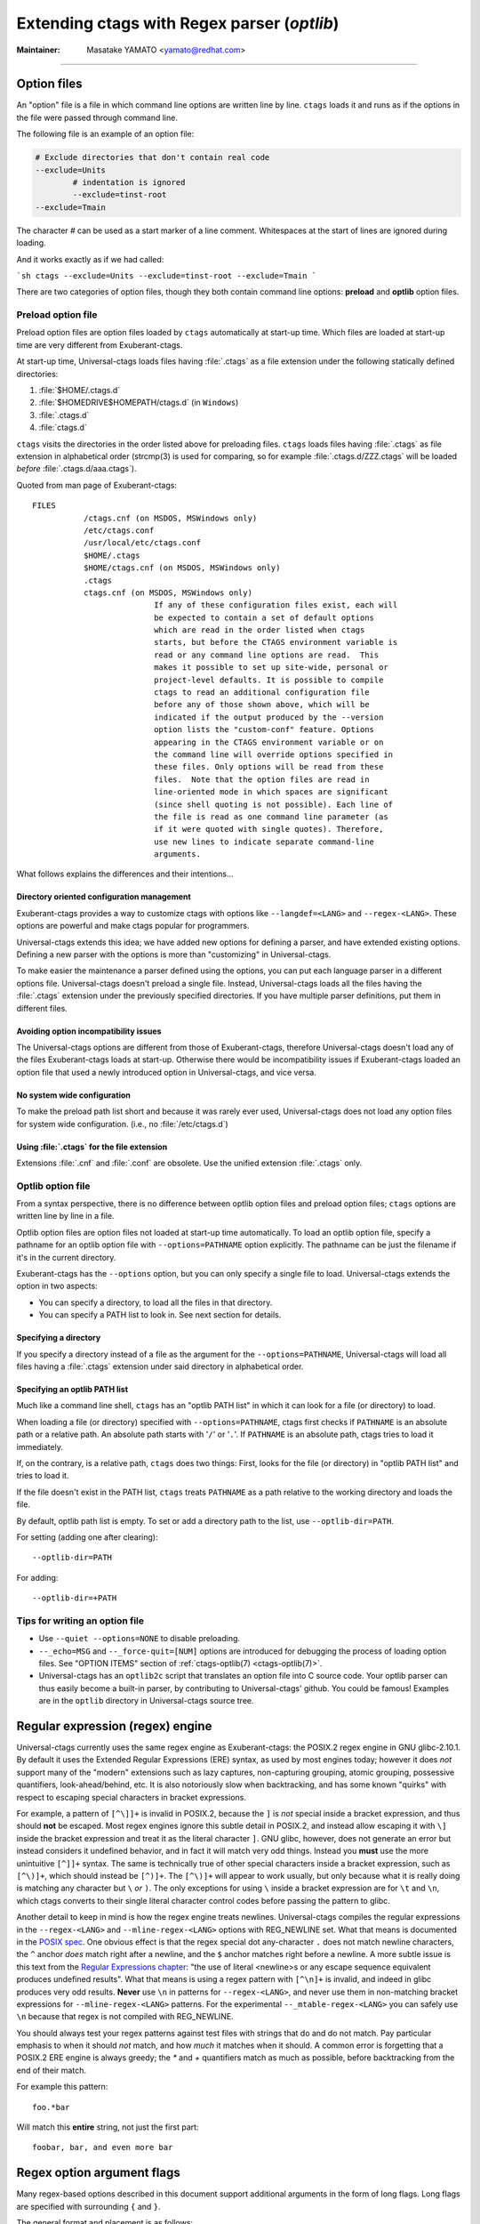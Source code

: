 .. _optlib:

Extending ctags with Regex parser (*optlib*)
---------------------------------------------------------------------

:Maintainer: Masatake YAMATO <yamato@redhat.com>

.. TODO:
	review extras, fields, and roles sections
	possibly restructure this file's section ordering
	add documentation for --_mtable-extend-<LANG>
	add documentation for tjump, treset, tquit flags
	add a section on debugging
	add a section on langdef base parser flag, including
		shared/dedicated/bidirectional directions

----

.. Q: shouldn't the section about option files (preload especially) go in
	their own section somewhere else in the docs? They're not specifically
	for "Extending ctags" - they can be used for any command options that
	you want to use permanently. It's really the new language parsers using
	--regex-<LANG> and such that are about "Extending ctags", no?


Option files
~~~~~~~~~~~~~~~~~~~~~~~~~~~~~~~~~~~~~~~~~~~~~~~~~~~~~~~~~~~~~~~~~~~~~~
An "option" file is a file in which command line options are written line
by line. ``ctags`` loads it and runs as if the options in the file were
passed through command line.

The following file is an example of an option file:

.. code-block:: python

	# Exclude directories that don't contain real code
	--exclude=Units
		# indentation is ignored
		--exclude=tinst-root
	--exclude=Tmain

The character `#` can be used as a start marker of a line comment.
Whitespaces at the start of lines are ignored during loading.

And it works exactly as if we had called:

```sh
ctags --exclude=Units --exclude=tinst-root --exclude=Tmain
```

There are two categories of option files, though they both contain command
line options: **preload** and **optlib** option files.

.. Q: do we really want to call the non-preload option files "optlib"?
	That name seems like an internal detail. Users of ctags never see that
	name anywhere except in these docs, and it's weird. How about
	"specified" option files, or "requested" or some such? (i.e., the file
	is explicitly specified or requested when ctags is run)

Preload option file
......................................................................

Preload option files are option files loaded by ``ctags`` automatically
at start-up time. Which files are loaded at start-up time are very different
from Exuberant-ctags.

At start-up time, Universal-ctags loads files having :file:`.ctags` as a
file extension under the following statically defined directories:

#. :file:`$HOME/.ctags.d`
#. :file:`$HOMEDRIVE$HOMEPATH/ctags.d` (in ``Windows``)
#. :file:`.ctags.d`
#. :file:`ctags.d`

``ctags`` visits the directories in the order listed above for preloading files.
``ctags`` loads files having :file:`.ctags` as file extension in alphabetical
order (strcmp(3) is used for comparing, so for example
:file:`.ctags.d/ZZZ.ctags` will be loaded *before* :file:`.ctags.d/aaa.ctags`).

Quoted from man page of Exuberant-ctags::

	FILES
		   /ctags.cnf (on MSDOS, MSWindows only)
		   /etc/ctags.conf
		   /usr/local/etc/ctags.conf
		   $HOME/.ctags
		   $HOME/ctags.cnf (on MSDOS, MSWindows only)
		   .ctags
		   ctags.cnf (on MSDOS, MSWindows only)
				  If any of these configuration files exist, each will
				  be expected to contain a set of default options
				  which are read in the order listed when ctags
				  starts, but before the CTAGS environment variable is
				  read or any command line options are read.  This
				  makes it possible to set up site-wide, personal or
				  project-level defaults. It is possible to compile
				  ctags to read an additional configuration file
				  before any of those shown above, which will be
				  indicated if the output produced by the --version
				  option lists the "custom-conf" feature. Options
				  appearing in the CTAGS environment variable or on
				  the command line will override options specified in
				  these files. Only options will be read from these
				  files.  Note that the option files are read in
				  line-oriented mode in which spaces are significant
				  (since shell quoting is not possible). Each line of
				  the file is read as one command line parameter (as
				  if it were quoted with single quotes). Therefore,
				  use new lines to indicate separate command-line
				  arguments.

What follows explains the differences and their intentions...


Directory oriented configuration management
,,,,,,,,,,,,,,,,,,,,,,,,,,,,,,,,,,,,,,,,,,,,,,,,,,,,,,,,,,,,,,,,,,,,,,

Exuberant-ctags provides a way to customize ctags with options like
``--langdef=<LANG>`` and ``--regex-<LANG>``. These options are
powerful and make ctags popular for programmers.

Universal-ctags extends this idea; we have added new options for
defining a parser, and have extended existing options. Defining
a new parser with the options is more than "customizing" in
Universal-ctags.

To make easier the maintenance a parser defined using the options, you can put
each language parser in a different options file. Universal-ctags doesn't
preload a single file. Instead, Universal-ctags loads all the files having the
:file:`.ctags` extension under the previously specified directories. If you
have multiple parser definitions, put them in different files.

Avoiding option incompatibility issues
,,,,,,,,,,,,,,,,,,,,,,,,,,,,,,,,,,,,,,,,,,,,,,,,,,,,,,,,,,,,,,,,,,,,,,

The Universal-ctags options are different from those of Exuberant-ctags,
therefore Universal-ctags doesn't load any of the files Exuberant-ctags loads at
start-up. Otherwise there would be incompatibility issues if Exuberant-ctags
loaded an option file that used a newly introduced option in Universal-ctags,
and vice versa.

No system wide configuration
,,,,,,,,,,,,,,,,,,,,,,,,,,,,,,,,,,,,,,,,,,,,,,,,,,,,,,,,,,,,,,,,,,,,,,

To make the preload path list short and because it was rarely ever used,
Universal-ctags does not load any option files for system wide configuration.
(i.e., no :file:`/etc/ctags.d`)

Using :file:`.ctags` for the file extension
,,,,,,,,,,,,,,,,,,,,,,,,,,,,,,,,,,,,,,,,,,,,,,,,,,,,,,,,,,,,,,,,,,,,,,

Extensions :file:`.cnf` and :file:`.conf` are obsolete.
Use the unified extension :file:`.ctags` only.


Optlib option file
......................................................................

From a syntax perspective, there is no difference between optlib option files
and preload option files; ``ctags`` options are written line by line in a file.

Optlib option files are option files not loaded at start-up time
automatically. To load an optlib option file, specify a pathname
for an optlib option file with ``--options=PATHNAME`` option
explicitly. The pathname can be just the filename if it's in the
current directory.

Exuberant-ctags has the ``--options`` option, but you can only specify a
single file to load. Universal-ctags extends the option in two aspects:

- You can specify a directory, to load all the files in that directory.
- You can specify a PATH list to look in. See next section for details.


Specifying a directory
,,,,,,,,,,,,,,,,,,,,,,,,,,,,,,,,,,,,,,,,,,,,,,,,,,,,,,,,,,,,,,,,,,,,,,

If you specify a directory instead of a file as the argument for the
``--options=PATHNAME``, Universal-ctags will load all files having a
:file:`.ctags` extension under said directory in alphabetical order.

Specifying an optlib PATH list
,,,,,,,,,,,,,,,,,,,,,,,,,,,,,,,,,,,,,,,,,,,,,,,,,,,,,,,,,,,,,,,,,,,,,,

Much like a command line shell, ``ctags`` has an "optlib PATH list" in which it
can look for a file (or directory) to load.

When loading a file (or directory) specified with ``--options=PATHNAME``,
ctags first checks if ``PATHNAME`` is an absolute path or a relative path.
An absolute path starts with '``/``' or '``.``'.
If ``PATHNAME`` is an absolute path, ctags tries to load it immediately.

If, on the contrary, is a relative path, ``ctags`` does two things: First,
looks for the file (or directory) in "optlib PATH list" and tries to load it.

If the file doesn't exist in the PATH list, ``ctags``  treats ``PATHNAME`` as a
path relative to the working directory and loads the file.

By default, optlib path list is empty. To set or add a directory
path to the list, use ``--optlib-dir=PATH``.

For setting (adding one after clearing)::

	--optlib-dir=PATH

For adding::

	--optlib-dir=+PATH

Tips for writing an option file
......................................................................

* Use ``--quiet --options=NONE`` to disable preloading.

* ``--_echo=MSG`` and  ``--_force-quit=[NUM]`` options are introduced for
  debugging the process of loading option files. See "OPTION ITEMS"
  section of :ref:`ctags-optlib(7) <ctags-optlib(7)>`.

* Universal-ctags has an ``optlib2c`` script that translates an option file
  into C source code. Your optlib parser can thus easily become a built-in parser,
  by contributing to Universal-ctags' github. You could be famous!
  Examples are in the ``optlib`` directory in Universal-ctags source tree.

Regular expression (regex) engine
~~~~~~~~~~~~~~~~~~~~~~~~~~~~~~~~~~~~~~~~~~~~~~~~~~~~~~~~~~~~~~~~~~~~~~

Universal-ctags currently uses the same regex engine as Exuberant-ctags:
the POSIX.2 regex engine in GNU glibc-2.10.1. By default it uses the Extended
Regular Expressions (ERE) syntax, as used by most engines today; however it does
*not* support many of the "modern" extensions such as lazy captures,
non-capturing grouping, atomic grouping, possessive quantifiers, look-ahead/behind,
etc. It is also notoriously slow when backtracking, and has some known "quirks"
with respect to escaping special characters in bracket expressions.

For example, a pattern of ``[^\]]+`` is invalid in POSIX.2, because the ``]`` is
*not* special inside a bracket expression, and thus should **not** be escaped.
Most regex engines ignore this subtle detail in POSIX.2, and instead allow
escaping it with ``\]`` inside the bracket expression and treat it as the
literal character ``]``. GNU glibc, however, does not generate an error but
instead considers it undefined behavior, and in fact it will match very odd
things. Instead you **must** use the more unintuitive ``[^]]+`` syntax. The same
is technically true of other special characters inside a bracket expression,
such as ``[^\)]+``, which should instead be ``[^)]+``. The ``[^\)]+`` will
appear to work usually, but only because what it is really doing is matching any
character but ``\`` *or* ``)``. The only exceptions for using ``\`` inside a
bracket expression are for ``\t`` and ``\n``, which ctags converts to their
single literal character control codes before passing the pattern to glibc.

Another detail to keep in mind is how the regex engine treats newlines.
Universal-ctags compiles the regular expressions in the ``--regex-<LANG>`` and
``--mline-regex-<LANG>`` options with REG_NEWLINE set. What that means is documented
in the
`POSIX spec <https://pubs.opengroup.org/onlinepubs/009695399/functions/regcomp.html>`_.
One obvious effect is that the regex special dot any-character ``.`` does not match
newline characters, the ``^`` anchor *does* match right after a newline, and
the ``$`` anchor matches right before a newline. A more subtle issue is this text from the
`Regular Expressions chapter <https://pubs.opengroup.org/onlinepubs/009695399/basedefs/xbd_chap09.html>`_:
"the use of literal <newline>s or any escape sequence equivalent produces undefined
results". What that means is using a regex pattern with ``[^\n]+`` is invalid,
and indeed in glibc produces very odd results. **Never** use ``\n`` in patterns
for ``--regex-<LANG>``, and never use them in non-matching bracket expressions
for ``--mline-regex-<LANG>`` patterns. For the experimental ``--_mtable-regex-<LANG>``
you can safely use ``\n`` because that regex is not compiled with REG_NEWLINE.

You should always test your regex patterns against test files with strings that
do and do not match. Pay particular emphasis to when it should *not* match, and
how *much* it matches when it should. A common error is forgetting that a
POSIX.2 ERE engine is always greedy; the `*` and `+` quantifiers match
as much as possible, before backtracking from the end of their match.

For example this pattern::

	foo.*bar

Will match this **entire** string, not just the first part::

	foobar, bar, and even more bar


Regex option argument flags
~~~~~~~~~~~~~~~~~~~~~~~~~~~~~~~~~~~~~~~~~~~~~~~~~~~~~~~~~~~~~~~~~~~~~~

Many regex-based options described in this document support additional arguments
in the form of long flags. Long flags are specified with surrounding ``{`` and
``}``.

The general format and placement is as follows::

	--regex-<LANG>=<PATTERN>/<NAME>/[<KIND>/]LONGFLAGS

Some examples:

.. code-block:: perl

	--regex-Pod=/^=head1[ \t]+(.+)/\1/c/
	--regex-Foo=/set=[^;]+/\1/v/{icase}
	--regex-Man=/^\.TH[[:space:]]{1,}"([^"]{1,})".*/\1/t/{exclusive}{icase}{scope=push}
	--regex-Gdbinit=/^#//{exclusive}

Note that the last example only has two ``/`` forward slashes following
the regex pattern, as a shortened form when no kind-spec exists.

The ``--mline-regex-<LANG>`` option also follows the above format. The
experimental ``--_mtable-regex-<LANG>`` option follows a slightly
modified version as well.

The ``--langdef=<LANG>`` option also supports long flags, but not using
forward-slash separators.

Regex control flags
......................................................................

.. Q: why even discuss the single-character version of the flags? Just
	make everyone use the long form.

The regex matching can be controlled by adding flags to the ``--regex-<LANG>``,
``--mline-regex-<LANG>``, and experimental ``--_mtable-regex-<LANG>`` options.
This is done by either using the single character short flags ``b``, ``e`` and
``i`` flags as explained in the *ctags.1* man page, or by using long flags
described earlier. The long flags require more typing but are much more
readable.

The mapping between the older short flag names and long flag names is:

=========== =========== ===========
short flag  long flag   description
=========== =========== ===========
b           basic       Posix basic regular expression syntax.
e           extend      Posix extended regular expression syntax (default).
i           icase       Case-insensitive matching.
=========== =========== ===========


So the following ``--regex-<LANG>`` expression:

.. code-block:: perl

   --kinddef-m4=d,definition,definitions
   --regex-m4=/^m4_define\(\[([^]$\(]+).+$/\1/d/x

is the same as:

.. code-block:: perl

   --kinddef-m4=d,definition,definitions
   --regex-m4=/^m4_define\(\[([^]$\(]+).+$/\1/d/{extend}

The characters ``{`` and ``}`` may not be suitable for command line
use, but long flags are mostly intended for option files.

Exclusive flag in regex
......................................................................

By default, lines read from the input files will be matched against **all** the
regular expressions defined with ``--regex-<LANG>``. Each successfully matched
regular expression will emit a tag.

In some cases another policy, exclusive-matching, is preferable to the
all-matching policy. Exclusive-matching means the rest of regular
expressions are not tried if one of regular expressions is matched
successfully, for that input line.

For specifying exclusive-matching the flags ``exclusive`` (long) and ``x``
(short) were introduced. For example, this is used in
:file:`optlib/gdbinit.ctags` for ignoring comment lines in ``gdb`` files,
as follows:

.. code-block:: perl

	--regex-Gdbinit=/^#//{exclusive}

Comments in gbd files start with ``#`` so the above line is the first regex
match line in :file:`gdbinit.ctags`, so that subsequent regex matches are
not tried for the input line.

If an empty name pattern(``//``) is used for the ``--regex-<LANG>`` option,
ctags warns it as a wrong usage of the option. However, if the flags
``exclusive`` or ``x`` is specified, the warning is suppressed.

NOTE: This flag does not make sense in the multi-line ``--mline-regex-<LANG>``
option nor the multi-table ``--_mtable-regex-<LANG>`` option.


Experimental flags
......................................................................

.. note:: These flags are experimental. They apply to all regex option
	types: basic ``--regex-<LANG>``, multi-line ``--mline-regex-<LANG>``,
	and the experimental multi-table ``--_mtable-regex-<LANG>`` option.

``_extra``

	This flag indicates the tag should only be generated if the given
	'extra' type is enabled, as explained in :ref:`extras`.

``_field``

	This flag allows a regex match to add additional custom fields to the
	generated tag entry, as explained in :ref:`fields`.

``_role``

	This flag allows a regex match to generate a reference tag entry and
	specify the role of the reference, as explained in :ref:`roles`.

.. NOT REVIEWED YET

``_anonymous=PREFIX``

	This flag allows a regex match to generate an anonymous tag entry.
	ctags gives a name starting with ``PREFIX`` and emits it.
	This flag is useful to record the position for a language object
	having no name. A lambda function in a functional programming
	language is a typical example of a language object having no name.

	Consider following input (input.foo):

	.. code-block:: lisp

		(let ((f (lambda (x) (+ 1 x))))
			...
			)

	Consider following optlib file (foo.ctags):

	.. code-block:: perl

		--langdef=Foo
		--map-Foo=+.foo
		--kinddef-Foo=l,lambda,lambda functions
		--regex-Foo=/.*\(lambda .*//l/{_anonymous=L}

	You can get following tags file:

	.. code-block:: console

		$ u-ctags  --options=foo.ctags -o - /tmp/input.foo
		Le4679d360100	/tmp/input.foo	/^(let ((f (lambda (x) (+ 1 x))))$/;"	l


Ghost kind in regex parser
......................................................................

.. Q: what is the point of documenting this?

If a whitespace is used as a kind letter, it is never printed when
ctags is called with ``--list-kinds`` option.  This kind is
automatically assigned to an empty name pattern.

Normally you don't need to know this.


Scope tracking in a regex parser
~~~~~~~~~~~~~~~~~~~~~~~~~~~~~~~~~~~~~~~~~~~~~~~~~~~~~~~~~~~~~~~~~~~~~~

About the `{scope=..}` flag itself for scope tracking, see "FLAGS FOR
--regex-<LANG> OPTION" section of :ref:`ctags-optlib(7) <ctags-optlib(7)>`.

Example 1:

.. code-block:: python

	# in /tmp/input.foo
	class foo:
	def bar(baz):
		print(baz)
	class goo:
	def gar(gaz):
		print(gaz)

.. code-block:: perl

	# in /tmp/foo.ctags:
	--langdef=Foo
	--map-Foo=+.foo
	--kinddef-Foo=c,class,classes
	--kinddef-Foo=d,definition,definitions

	--regex-Foo=/^class[[:blank:]]+([[:alpha:]]+):/\1/c/{scope=set}
	--regex-Foo=/^[[:blank:]]+def[[:blank:]]+([[:alpha:]]+).*:/\1/d/{scope=ref}

.. code-block:: console

	$ ctags --options=/tmp/foo.ctags -o - /tmp/input.foo
	bar	/tmp/input.foo	/^    def bar(baz):$/;"	d	class:foo
	foo	/tmp/input.foo	/^class foo:$/;"	c
	gar	/tmp/input.foo	/^    def gar(gaz):$/;"	d	class:goo
	goo	/tmp/input.foo	/^class goo:$/;"	c


Example 2:

.. code-block:: c

	// in /tmp/input.pp
	class foo {
		int bar;
	}

.. code-block:: perl

	# in /tmp/pp.ctags:
	--langdef=pp
	--map-pp=+.pp
	--kinddef-pp=c,class,classes
	--kinddef-pp=v,variable,variables

	--regex-pp=/^[[:blank:]]*\}//{scope=pop}{exclusive}
	--regex-pp=/^class[[:blank:]]*([[:alnum:]]+)[[[:blank:]]]*\{/\1/c/{scope=push}
	--regex-pp=/^[[:blank:]]*int[[:blank:]]*([[:alnum:]]+)/\1/v/{scope=ref}

.. code-block:: console

	$ ctags --options=/tmp/pp.ctags -o - /tmp/input.pp
	bar	/tmp/input.pp	/^    include bar$/;"	v	class:foo
	foo	/tmp/input.pp	/^class foo {$/;"	c


NOTE: This flag doesn't work well with ``--mline-regex-<LANG>=``.

Overriding the letter for file kind
~~~~~~~~~~~~~~~~~~~~~~~~~~~~~~~~~~~~~~~~~~~~~~~~~~~~~~~~~~~~~~~~~~~~~~

.. Q: this was fixed in https://github.com/universal-ctags/ctags/pull/331
	so can we remove this section?

One of the built-in tag kinds in Universal-ctags is the ``F`` file kind.
Overriding the letter for file kind is not allowed in Universal-ctags.

.. warning::

	Don't use ``F`` as a kind letter in your parser. (See issue #317 on github)


Generating fully qualified tags automatically from scope information
~~~~~~~~~~~~~~~~~~~~~~~~~~~~~~~~~~~~~~~~~~~~~~~~~~~~~~~~~~~~~~~~~~~~~~

If scope fields are filled properly with `{scope=...}` regex flags,
you can use the field values for generating fully qualified tags.
About the `{scope=..}` flag itself, see "FLAGS FOR --regex-<LANG>
OPTION" section of :ref:`ctags-optlib(7) <ctags-optlib(7)>`.

Specify `{_autoFQTag}` to the end of ``--langdef=<LANG>`` option like
``-langdef=Foo{_autoFQTag}`` to make ctags generate fully qualified
tags automatically.

`.` is the (ctags global) default separator combining names into a
fully qualified tag. You can customize separators with
``--_scopesep-<LANG>=...`` option.

input.foo::

  class X
     var y
  end

foo.ctags::

  --langdef=foo{_autoFQTag}
  --map-foo=+.foo
  --kinddef-foo=c,class,classes
  --kinddef-foo=v,var,variables
  --regex-foo=/class ([A-Z]*)/\1/c/{scope=push}
  --regex-foo=/end///{placeholder}{scope=pop}
  --regex-foo=/[ \t]*var ([a-z]*)/\1/v/{scope=ref}

Output::

	$ u-ctags --quiet --options=NONE --options=./foo.ctags -o - input.foo
	X	input.foo	/^class X$/;"	c
	y	input.foo	/^	var y$/;"	v	class:X

	$ u-ctags --quiet --options=NONE --options=./foo.ctags --extras=+q -o - input.foo
	X	input.foo	/^class X$/;"	c
	X.y	input.foo	/^	var y$/;"	v	class:X
	y	input.foo	/^	var y$/;"	v	class:X


"X.y" is printed as a fully qualified tag when ``--extras=+q`` is given.

.. NOT REVIEWED YET (--_scopesep)

Customizing scope separators
......................................................................
Use ``--_scopesep-<LANG>=[<parent-kindLetter>]/<child-kindLetter>:<sep>``
option for customizing if the language uses `{_autoFQTag}`.

``parent-kindLetter``

	The kind letter for a tag of outer-scope.

	You can use `*` for specifying as wildcards that means
	"any kinds" for a tag of outer-scope.

	If you omit ``parent-kindLetter``, the separator is used as
	a prefix for tags having the kind specified with ``child-kindLetter``.
	This prefix can be used to refer to global namespace or similar concepts if the
	language has one.

``child-kindLetter``

	The kind letter for a tag of inner-scope.

	You can use `*` for specifying as wildcards that means
	"any kinds" for a tag of inner-scope.

``sep``

	In a qualified tag, if the outer-scope has kind and ``parent-kindLetter``
	the inner-scope has ``child-kindLetter``, then ``sep`` is instead in
	between the scope names in the generated tags file.

specifying `*` as both  ``parent-kindLetter`` and ``child-kindLetter``
sets ``sep`` as the language default separator. It is used as fallback.

Specifying `*` as ``child-kindLetter`` and omitting ``parent-kindLetter``
sets ``sep`` as the language default prefix. It is used as fallback.


NOTE: There is no ctags global default prefix.
NOTE: ``_scopesep-<LANG>=...`` option affects only a parser that
enables ``_autoFQTag``. A parser building full qualified tags
manually ignores the option.

Let's see an example.
The input file is written in Tcl.  Tcl parser is not an optlib
parser. However, it uses the ``_autoFQTag`` feature internally.
Therefore, ``_scopesep-Tcl=`` option works well. Tcl parser
defines two kinds `n (namespace)` and `p (procedure)`.

By default, Tcl parser uses `::` as scope separator. The parser also
uses `::` as root prefix.

.. code-block:: tcl

	namespace eval N {
		namespace eval M {
			proc pr0 {s} {
				puts $s
			}
		}
	}

	proc pr1 {s} {
		puts $s
	}

`M` is defined under the scope of `N`. `pr0` is defined	under the scope
of `M`. `N` and `pr1` are at top level (so they are candidates to be added
prefixes). `M` and `N` are language objects with `n (namespace)` kind.
`pr0` and `pr1` are language objects with `p (procedure)` kind.

.. code-block:: console

	$ ctags -o - --extras=+q input.tcl
	::N	input.tcl	/^namespace eval N {$/;"	n
	::N::M	input.tcl	/^	namespace eval M {$/;"	n	namespace:::N
	::N::M::pr0	input.tcl	/^		proc pr0 {s} {$/;"	p	namespace:::N::M
	::pr1	input.tcl	/^proc pr1 {s} {$/;"	p
	M	input.tcl	/^	namespace eval M {$/;"	n	namespace:::N
	N	input.tcl	/^namespace eval N {$/;"	n
	pr0	input.tcl	/^		proc pr0 {s} {$/;"	p	namespace:::N::M
	pr1	input.tcl	/^proc pr1 {s} {$/;"	p

Let's change the default separator to `->`:

.. code-block:: console

	$ ctags -o - --extras=+q --_scopesep-Tcl='*/*:->' input.tcl
	::N	input.tcl	/^namespace eval N {$/;"	n
	::N->M	input.tcl	/^	namespace eval M {$/;"	n	namespace:::N
	::N->M->pr0	input.tcl	/^		proc pr0 {s} {$/;"	p	namespace:::N->M
	::pr1	input.tcl	/^proc pr1 {s} {$/;"	p
	M	input.tcl	/^	namespace eval M {$/;"	n	namespace:::N
	N	input.tcl	/^namespace eval N {$/;"	n
	pr0	input.tcl	/^		proc pr0 {s} {$/;"	p	namespace:::N->M
	pr1	input.tcl	/^proc pr1 {s} {$/;"	p

Let's define '^' as default prefix:

.. code-block:: console

	$ ctags -o - --extras=+q --_scopesep-Tcl='*/*:->' --_scopesep-Tcl='/*:^' input.tcl
	M	input.tcl	/^	namespace eval M {$/;"	n	namespace:^N
	N	input.tcl	/^namespace eval N {$/;"	n
	^N	input.tcl	/^namespace eval N {$/;"	n
	^N->M	input.tcl	/^	namespace eval M {$/;"	n	namespace:^N
	^N->M->pr0	input.tcl	/^		proc pr0 {s} {$/;"	p	namespace:^N->M
	^pr1	input.tcl	/^proc pr1 {s} {$/;"	p
	pr0	input.tcl	/^		proc pr0 {s} {$/;"	p	namespace:^N->M
	pr1	input.tcl	/^proc pr1 {s} {$/;"	p

Let's override the specification of separator for combining a
namespace and a procedure with '+': (About the separator for
combining a namespace and another namespace, ctags uses the default separator.)

.. code-block:: console

	$ ctags -o - --extras=+q --_scopesep-Tcl='*/*:->' --_scopesep-Tcl='/*:^' \
				--_scopesep-Tcl='n/p:+' input.tcl
	M	input.tcl	/^	namespace eval M {$/;"	n	namespace:^N
	N	input.tcl	/^namespace eval N {$/;"	n
	^N	input.tcl	/^namespace eval N {$/;"	n
	^N->M	input.tcl	/^	namespace eval M {$/;"	n	namespace:^N
	^N->M+pr0	input.tcl	/^		proc pr0 {s} {$/;"	p	namespace:^N->M
	^pr1	input.tcl	/^proc pr1 {s} {$/;"	p
	pr0	input.tcl	/^		proc pr0 {s} {$/;"	p	namespace:^N->M
	pr1	input.tcl	/^proc pr1 {s} {$/;"	p

Let's override the definition of prefix for a namespace with '@':
(About the prefix for procedures, ctags uses the default prefix.)

.. code-block:: console

	$ ctags -o - --extras=+q --_scopesep-Tcl='*/*:->' --_scopesep-Tcl='/*:^' \
				 --_scopesep-Tcl='n/p:+' --_scopesep-Tcl='/n:@' input.tcl
	@N	input.tcl	/^namespace eval N {$/;"	n
	@N->M	input.tcl	/^	namespace eval M {$/;"	n	namespace:@N
	@N->M+pr0	input.tcl	/^		proc pr0 {s} {$/;"	p	namespace:@N->M
	M	input.tcl	/^	namespace eval M {$/;"	n	namespace:@N
	N	input.tcl	/^namespace eval N {$/;"	n
	^pr1	input.tcl	/^proc pr1 {s} {$/;"	p
	pr0	input.tcl	/^		proc pr0 {s} {$/;"	p	namespace:@N->M
	pr1	input.tcl	/^proc pr1 {s} {$/;"	p


Multi-line pattern match
~~~~~~~~~~~~~~~~~~~~~~~~~~~~~~~~~~~~~~~~~~~~~~~~~~~~~~~~~~~~~~~~~~~~~~

We often need to scan multiple lines to generate a tag, whether due to
needing contextual information to decide whether to tag or not, or to
constrain generating tags to only certain cases, or to grab multiple
substrings to generate the tag name.

Universal-ctags has two ways to accomplish this: multi-line regex options,
and an experimental multi-table regex options described later.

The newly introduced ``--mline-regex-<LANG>`` is similar to ``--regex-<LANG>``
except the pattern is applied to the whole file's contents, not line by line.

This example is based on an issue #219 posted by @andreicristianpetcu:

.. code-block:: java

	// in input.java:

	@Subscribe
	public void catchEvent(SomeEvent e)
	{
	return;
	}

	@Subscribe
	public void
	recover(Exception e)
	{
	return;
	}

The above java code is similar to the Java `Spring <https://spring.io>`_
framework. The ``@Subscribe`` annotation is a keyword for the framework, and the
developer would like to have a tag generated for each method annotated with
``@Subscribe``, using the name of the method followed by a dash followed by the
type of the argument. For example the developer wants the tag name
``Event-SomeEvent`` generated for the first method shown above.

To accomplish this, the developer creates a :file:`spring.ctags` file with
the following:

.. code-block:: perl

	# in spring.ctags:
	--langdef=javaspring
	--map-javaspring:+.java
	--mline-regex-javaspring=/@Subscribe([[:space:]])*([a-z ]+)[[:space:]]*([a-zA-Z]*)\(([a-zA-Z]*)/\3-\4/s,subscription/{mgroup=3}
	--fields=+ln

And now using :file:`spring.ctags` the tag file has this:

.. code-block:: console

	$ ./ctags -o - --options=./spring.ctags input.java
	Event-SomeEvent	input.java	/^public void catchEvent(SomeEvent e)$/;"	s	line:2	language:javaspring
	recover-Exception	input.java	/^    recover(Exception e)$/;"	s	line:10	language:javaspring

Multiline pattern flags
......................................................................

.. note:: These flags also apply to the experimental ``--_mtable-regex-<LANG>``
	option described later.

``{mgroup=N}``

	This flag indicates the pattern should be applied to the whole file
	contents, not line by line. ``N`` is the number of a capture group in the
	pattern, which is used to record the line number location of the tag. In the
	above example ``3`` is specified. The start position of the regex capture
	group 3, relative to the whole file is used.

.. warning:: You **must** add an ``{mgroup=N}`` flag to the multi-line
	``--mline-regex-<LANG>`` option, even if the ``N`` is ``0`` (meaning the
	start position of the whole regex pattern). You do not need to add it for
	the multi-table ``--_mtable-regex-<LANG>``.

.. Q: isn't the above restriction really a bug? I think it is. I should fix it.


``{_advanceTo=N[start|end]}``

	A regex pattern is applied to whole file's contents iteratively. This long
	flag specifies from where the pattern should be applied in the next
	iteration for regex matching. When a pattern matches, the next pattern
	matching starts from the start or end of capture group ``N``. By default it
	advances to the end of the whole match (i.e., ``{_advanceTo=0end}`` is
	the default).


	Let's think about following input
	::

	   def def abc

	Consider two sets of options, foo and bar.

	.. code-block:: perl

		# foo.ctags:
	   	--langdef=foo
	   	--langmap=foo:.foo
	   	--kinddef-foo=a,something,something
	   	--mline-regex-foo=/def *([a-z]+)/\1/a/{mgroup=1}


	.. code-block:: perl

		# bar.ctags:
		--langdef=bar
		--langmap=bar:.bar
		--kinddef-bar=a,something,something
		--mline-regex-bar=/def *([a-z]+)/\1/a/{mgroup=1}{_advanceTo=1start}

	*foo.ctags* emits following tags output::

	   def	input.foo	/^def def abc$/;"	a

	*bar.ctgs* emits following tags output::

	   def	input-0.bar	/^def def abc$/;"	a
	   abc	input-0.bar	/^def def abc$/;"	a

	``_advanceTo=1start`` is specified in *bar.ctags*.
	This allows ctags to capture "abc".

	At the first iteration, the patterns of both
	*foo.ctags* and *bar.ctags* match as follows
	::

		0   1       (start)
		v   v
		def def abc
			   ^
			   0,1  (end)

	"def" at the group 1 is captured as a tag in
	both languages. At the next iteration, the positions
	where the pattern matching is applied to are not the
	same in the languages.

	*foo.ctags*
	::

			   0end (default)
			   v
		def def abc


	*bar.ctags*
	::

			1start (as specified in _advanceTo long flag)
			v
		def def abc

	This difference of positions makes the difference of tags output.

	A more relevant use-case is when ``{_advanceTo=N[start|end]}`` is used in
	the experimental ``--_mtable-regex-<LANG>``, to "advance" back to the
	beginning of a match, so that one can generate multiple tags for the same
	input line(s).

.. note:: This flag doesn't work well with scope related flags and ``exclusive`` flags.


.. Q: this was previously titled "Byte oriented pattern matching...", presumably
	because it "matched against the input at the current byte position, not line".
	But that's also true for --mline-regex-<LANG>, as far as I can tell.

Advanced pattern matching with multiple regex tables
~~~~~~~~~~~~~~~~~~~~~~~~~~~~~~~~~~~~~~~~~~~~~~~~~~~~~~~~~~~~~~~~~~~~~~

.. note:: This is a highly experimental feature. This will not go into
	the man page of 6.0. But let's be honest, it's the most exciting feature!

In some cases, the ``--regex-<LANG>`` and ``--mline-regex-<LANG>`` options are not
sufficient to generate the tags for a particular language. Some of the common
reasons for this are:

* To ignore commented lines or sections for the language file, so that
  tags aren't generated for symbols that are within the comments.
* To enter and exit scope, and use it for tagging based on contextual
  state or with end-scope markers that are difficult to match to their
  associated scope entry point.
* To support nested scopes.
* To change the pattern searched for, or the resultant tag for the same
  pattern, based on scoping or contextual location.
* To break up an overly complicated ``--mline-regex-<LANG>`` pattern into
  separate regex patterns, for performance or readability reasons.

To help handle such things, Universal-ctags has been enhanced with multi-table
regex matching. The feature is inspired by `lex`, the fast lexical analyzer
generator, which is a popular tool on Unix environments for writing parsers, and
`RegexLexer <http://pygments.org/docs/lexerdevelopment/>`_ of Pygments.
Knowledge about them will help you understand the new options.

The new options are:

``--_tabledef-<LANG>``

	Declares a new regex matching table of a given name for the language,
	as described in :ref:`tabledef`.

``--_mtable-regex-<LANG>``

	Adds a regex pattern and associated tag generation information and flags, to
	the given table, as described in :ref:`mtable_regex`.

``--_mtable-extend-<LANG>``

	Includes a previously-defined regex table to the named one.

The above will be discussed in more detail shortly.

First, let's explain the feature with an example. Consider an
imaginary language "`X`" has a similar syntax as JavaScript: "var" is
used as defining variable(s), , and "/\* ... \*/" is used for block
comments.

Here is our input, :file:`input.x`:

.. code-block:: java

   /* BLOCK COMMENT
   var dont_capture_me;
   */
   var a /* ANOTHER BLOCK COMMENT */, b;

We want ctags to capture ``a`` and ``b`` - but it is difficult to write a parser
that will ignore ``dont_capture_me`` in the comment with a classical regex
parser defined with ``--regex-<LANG>`` or ``--mline-regex-<LANG>``, because of
the block comments.

The ``--regex-<LANG>`` option only works on one line at a time, so can not know
``dont_capture_me`` is within comments. The ``--mline-regex-<LANG>`` could
do it in theory, but due to the greedy nature of the regex engine it is
impractical and potentially inefficient to do so, given that there could be
multiple block comments in the file, with `*` inside them, etc.

A parser written with multi-table regex, on the other hand, can capture only
``a`` and ``b`` safely. But it is more complicated to understand.

Here is a 1st version of :file:`X.ctags`:
::

   --langdef=X
   --map-X=.x
   --kinddef-X=v,var,variables

Not so interesting. It doesn't really *do* anything yet. It just creates a new
language named ``X``, for files ending with a :file:`.x` suffix, and defines a
new tag for variable kinds.

When writing a multi-table parser, you have to think about the necessary states
of parsing. For the parser of language ``X``, we need the following states:

* `toplevel` (initial state)
* `comment` (inside comment)
* `vars` (var statements)

.. _tabledef:

Declaring a new regex table
......................................................................

Before adding regular expressions, you have to declare tables for each state
with the ``--_tabledef-<LANG>=<TABLE>`` option.

Here is the 2nd version of :file:`X.ctags` doing so:
::

   --langdef=X
   --map-X=.x
   --kinddef-X=v,var,variables

   --_tabledef-X=toplevel
   --_tabledef-X=comment
   --_tabledef-X=vars

For table names, only characters in the range ``[0-9a-zA-Z_]`` are acceptable.

For a given language, for each file's input the ctags multi-table parser begins
with the *first* declared table. For :file:`X.ctags`, ``toplevel`` is the one.
The other tables are only ever entered/checked if another table specified to do
so, starting with the first table. In other words, if the first declared table
does not find a match for the current input, and does not specify to go to
another table, the other tables for that language won't be used. The flags to go
to another table are ``{tenter}``, ``{tleave}``, and ``{tjump}``, as described
later.

.. _mtable_regex:

Adding a regex to a regex table
......................................................................

The new option to add a regex to a declared table is ``--_mtable-regex-<LANG>``,
and it follows this form:

.. code-block:: perl

	--_mtable-regex-<LANG>=<TABLE>/<PATTERN>/<NAME>/[<KIND>]/LONGFLAGS

The parameters for ``--_mtable-regex-<LANG>`` look complicated. However,
``<PATTERN>``, ``<NAME>``, and ``<KIND>`` are the same as the parameters of the
``--regex-<LANG>`` and ``--mline-regex-<LANG>`` options. ``<TABLE>`` is simply
the name of a table previously declared with the ``--_tabledef-<LANG>`` option.

A regex pattern added to a parser with ``--_mtable-regex-<LANG>`` is matched
against the input at the current byte position, not line. Even if you do not
specify the ``^`` anchor at the start of the pattern, ``ctags`` adds ``^`` to
the pattern automatically. Unlike the ``--regex-<LANG>`` and
``--mline-regex-<LANG>`` options, a ``^`` anchor does not mean "beginning of
line" in ``--_mtable-regex-<LANG>``; instead it means the beginning of the
input string (i.e., the current byte position).

The ``LONGFLAGS`` include the already discussed flags for ``--regex-<LANG>`` and
``--mline-regex-<LANG>``: ``{scope=...}``, ``{mgroup=N}``, ``{_advanceTo=N}``,
``{basic}``, ``{extend}``, and ``{icase}``. The ``{exclusive}`` flag does not
make sense for multi-table regex.

In addition, several new flags are introduced exclusively for multi-table
regex use:

``{tenter}``

	Push the current table on the stack, and enter another table.

``{tleave}``

	Leave the current table, pop the stack, and go to the table that was
	just popped from the stack.

``{tjump}``

	Jump to another table, without affecting the stack.

``{treset}``

	Clear the stack, and go to another table.

``{tquit}``

	Clear the stack, and stop processing the current input file for this
	language.

To explain the above new flags, we'll continue using our example in the
next section.

Skipping block comments
......................................................................

Let's continue with our example. Here is the 3rd version of :file:`X.ctags`:

.. code-block:: perl

   --langdef=X
   --map-X=.x
   --kinddef-X=v,var,variables

   --_tabledef-X=toplevel
   --_tabledef-X=comment
   --_tabledef-X=vars

   --_mtable-regex-X=toplevel/\/\*//{tenter=comment}
   --_mtable-regex-X=toplevel/.//

   --_mtable-regex-X=comment/\*\///{tleave}
   --_mtable-regex-X=comment/.//

Four ``--_mtable-regex-X`` lines are added for skipping the block comments. Let's
discuss them one by one.

For each new file it scans, ``ctags`` always chooses the first pattern of the
first table of the parser. Even if it's an empty table, ``ctags`` will only try
the first declared table. (in such a case it would immediately fail to match
anything, and thus stop processing the input file and effectively do nothing)

The first declared table (``toplevel``) has the following regex added to
it first:

.. code-block:: perl

	--_mtable-regex-X=toplevel/\/\*//{tenter=comment}

A pattern of ``\/\*`` is added to the ``toplevel`` table, to match the
beginning of a block comment. A backslash character is used in front of the
leading ``/`` to escape the separation character ``/`` that separates the fields
of ``--_mtable-regex-<LANG>``. Another backslash inside the pattern is used
before the asterisk ``*``, to make it a literal asterisk character in regex.

The last ``//`` means ``ctags`` should not tag something matching this pattern.
In ``--regex-<LANG>`` you never use ``//`` because it would be pointless to
match something and not tag it using and single-line ``--regex-<LANG>``; in
multi-line ``--mline-regex-<LANG>`` you rarely see it, because it would rarely
be useful. But in multi-table regex it's quite common, since you frequently
want to transition from one state to another (i.e., ``tenter`` or ``tjump``
from one table to another).

The long flag added to our first regex of our first table is ``tenter``, which
is a long flag for switching the table and pushing on the stack. ``{tenter=comment}``
means "switch the table from toplevel to comment".

So given the input file :file:`input.x` shown earlier, ``ctags`` will begin at
the ``toplevel`` table and try to match the first regex. It will succeed, and
thus push on the stack and go to the ``comment`` table.

It will begin at the top of the ``comment`` table (it always begins at the top
of a given table), and try each regex line in sequence until it finds a match.
If it fails to find a match, it will pop the stack and go to the table that was
just popped from the stack, and begin trying to match at the top of *that* table.
If it continues failing to find a match, and ultimately reaches the end of the
stack, it will stop processing for this file. For the next input file, it will
begin again from the top of the first declared table.

Getting back to our example, the top of the ``comment`` table has this regex:

.. code-block:: perl

	--_mtable-regex-X=comment/\*\///{tleave}

Similar to the previous ``toplevel`` table pattern, this one for ``\*\/`` uses
a backslash to escape the separator ``/``, as well as one before the ``*`` to
make it a literal asterisk in regex. So what it's looking for, from a simple
string perspective, is the sequence ``*/``. Note that this means even though
you see three backslashes ``///`` at the end, the first one is escaped and used
for the pattern itself, and the ``--_mtable-regex-X`` only has ``//`` to
separate the regex pattern from the long flags, instead of the usual ``///``.
Thus it's using the shorthand form of the ``--_mtable-regex-X`` option.
It could instead have been:

.. code-block:: perl

	--_mtable-regex-X=comment/\*\////{tleave}

The above would have worked exactly the same.

Getting back to our example, remember we're looking at the :file:`input.x`
file, currently using the ``comment`` table, and trying to match the first
regex of that table, shown above, at the following location::

	   ,ctags is trying to match starting here
	  v
	/* BLOCK COMMENT
	var dont_capture_me;
	*/
	var a /* ANOTHER BLOCK COMMENT */, b;

The pattern doesn't match for the position just after ``/*``, because that
position is a space character. So ``ctags`` tries the next pattern in the same
table:

.. code-block:: perl

	--_mtable-regex-X=comment/.//

This pattern matches any any one character including newline; the current
position moves one character forward. Now the character at the current position is
``B``. The first pattern of the table ``*/`` still does not match with the input. So
``ctags`` uses next pattern again. When the current position moves to the ``*/``
of the 3rd line of :file:`input.x`, it will finally match this:

.. code-block:: perl

	--_mtable-regex-X=comment/\*\///{tleave}

In this pattern, the long flag ``{tleave}`` is specified. This triggers table
switching again. ``{tleave}`` makes ``ctags`` switch the table back to the last
table used before doing ``{tenter}``. In this case, ``toplevel`` is the table.
``ctags`` manages a stack where references to tables are put. ``{tenter}`` pushes
the current table to the stack. ``{tleave}`` pops the table at the top of the
stack and chooses it.

So now ``ctags`` is back to the ``toplevel`` table, and tries the first regex
of that table, which was this:

.. code-block:: perl

	--_mtable-regex-X=toplevel/\/\*//{tenter=comment}

It tries to match that against its current position, which is now the
newline on line 3, between the ``*/`` and the word ``var``::

	/* BLOCK COMMENT
	var dont_capture_me;
	*/ <--- ctags is now at this newline (/n) character
	var a /* ANOTHER BLOCK COMMENT */, b;

The first regex of the ``toplevel`` table does not match a newline, so it tries
the second regex:

.. code-block:: perl

	--_mtable-regex-X=toplevel/.//

This matches a newline successfully, but has no actions to perform. So ``ctags``
moves one character forward (the newline it just matched), and goes back to the
top of the ``toplevel`` table, and tries the first regex again. Eventually we'll
reach the beginning of the second block comment, and do the same things as before.

When ``ctags`` finally reaches the end of the file (the position after ``b;``),
it will not be able to match either the first or second regex of the
``toplevel`` table, and quit processing the input file.

So far, we've successfully skipped over block comments for our new ``X``
language, but haven't generated any tags. The point of ``ctags`` is to generate
tags, not just keep your computer warm. So now let's move onto actually tagging
variables...


Capturing variables in a sequence
......................................................................

Here is the 4th version of :file:`X.ctags`:

.. code-block:: perl

	--langdef=X
	--map-X=.x
	--kinddef-X=v,var,variables

	--_tabledef-X=toplevel
	--_tabledef-X=comment
	--_tabledef-X=vars

	--_mtable-regex-X=toplevel/\/\*//{tenter=comment}
	# NEW
	--_mtable-regex-X=toplevel/var[ \n\t]//{tenter=vars}
	--_mtable-regex-X=toplevel/.//

	--_mtable-regex-X=comment/\*\///{tleave}
	--_mtable-regex-X=comment/.//

	# NEW
	--_mtable-regex-X=vars/;//{tleave}
	--_mtable-regex-X=vars/\/\*//{tenter=comment}
	--_mtable-regex-X=vars/([a-zA-Z][a-zA-Z0-9]*)/\1/v/
	--_mtable-regex-X=vars/.//

One pattern in ``toplevel`` was added, and a new table ``vars`` with four
patterns was also added.

The new regex in ``toplevel`` is this:

.. code-block:: perl

	--_mtable-regex-X=toplevel/var[ \n\t]//{tenter=vars}

The purpose of this being in `toplevel` is to switch to the `vars` table when
the keyword ``var`` is found in the input stream. We need to switch states
(i.e., tables) because we can't simply capture the variables ``a`` and ``b``
with a single regex pattern in the ``toplevel`` table, because there might be
block comments inside the ``var`` statement (as there are in our
:file:`input.x`), and we also need to create *two* tags: one for ``a`` and one
for ``b``, even though the word ``var`` only appears once. In other words, we
need to "remember" that we saw the keyword ``var``, when we later encounter the
names ``a`` and ``b``, so that we know to tag each of them; and saving that
"in-variable-statement" state is accomplished by switching tables to the
``vars`` table.

The first regex in our new ``vars`` table is:

.. code-block:: perl

	--_mtable-regex-X=vars/;//{tleave}

This pattern is used to match a single semi-colon ``;``, and if it matches
pop back to the ``toplevel`` table using the ``{tleave}`` long flag. We
didn't have to make this the first regex pattern, because it doesn't overlap
with any of the other ones other than the ``/.//`` last one (which must be
last for this example to work).

The second regex in our ``vars`` table is:

.. code-block:: perl

	--_mtable-regex-X=vars/\/\*//{tenter=comment}

We need this because block comments can be in variable definitions::

   var a /* ANOTHER BLOCK COMMENT */, b;

So to skip block comments in such a position, the pattern ``\/\*`` is used just
like it was used in the ``toplevel`` table: to find the literal ``/*`` beginning
of the block comment and enter the ``comment`` table. Because we're using
``{tenter}`` and ``{tleave}`` to push/pop from a stack of tables, we can
use the same ``comment`` table for both ``toplevel`` and ``vars`` to go to,
because ``ctags`` will "remember" the previous table and ``{tleave}`` will
pop back to the right one.

The third regex in our ``vars`` table is:

.. code-block:: perl

	--_mtable-regex-X=vars/([a-zA-Z][a-zA-Z0-9]*)/\1/v/

This is nothing special, but is the one that actually tags something: it
captures the variable name and uses it for generating a ``variable`` (shorthand
``v``) tag kind.

The last regex in the ``vars`` table we've seen before:

.. code-block:: perl

	--_mtable-regex-X=vars/.//

This makes ``ctags`` ignore any other characters, such as whitespace or the
comma ``,``.


Running our example
......................................................................

.. code-block:: console

	$ cat input.x
	/* BLOCK COMMENT
	var dont_capture_me;
	*/
	var a /* ANOTHER BLOCK COMMENT */, b;

	$ u-ctags -o - --fields=+n --options=X.ctags input.x
	u-ctags -o - --fields=+n --options=X.ctags input.x
	a	input.x	/^var a \/* ANOTHER BLOCK COMMENT *\/, b;$/;"	v	line:4
	b	input.x	/^var a \/* ANOTHER BLOCK COMMENT *\/, b;$/;"	v	line:4

It works!

You can find additional examples of multi-table regex in our github repo, under
the ``optlib`` directory. For example ``puppetManifest.ctags`` is a serious
example. It is the primary parser for testing multi-table regex parsers, and
used in the actual ``ctags`` program for parsing puppet manifest files.


.. this "extras" section should probably be moved up this document, as a
	subsection in the "Regex option argument flags" section

.. _extras:

Conditional tagging with extras
~~~~~~~~~~~~~~~~~~~~~~~~~~~~~~~~~~~~~~~~~~~~~~~~~~~~~~~~~~~~~~~~~~~~~~

.. NEEDS MORE REVIEWS

If a matched pattern should only be tagged when an ``extra`` flag is enabled,
mark the pattern with ``{_extra=XNAME}`` where ``XNAME`` is the name of the
extra. You must define a ``XNAME`` with the
``--_extradef-<LANG>=XNAME,DESCRIPTION`` option before defining a regex flag
marked ``{_extra=XNAME}``.

.. code-block:: python

	if __name__ == '__main__':
		do_something()

To capture the lines above in a python program(*input.py*), an `extra` flag can
be used.

.. code-block:: perl

	--_extradef-Python=main,__main__ entry points
	--regex-Python=/^if __name__ == '__main__':/__main__/f/{_extra=main}

The above optlib(*python-main.ctags*) introduces ``main`` extra to the Python parser.
The pattern matching is done only when the ``main`` is enabled.

.. code-block:: console

	$ ./ctags --options=python-main.ctags -o - --extras-Python='+{main}' input.py
	__main__	input.py	/^if __name__ == '__main__':$/;"	f


.. this "fields" section should probably be moved up this document, as a
	subsection in the "Regex option argument flags" section

.. _fields:

Adding custom fields to the tag output
~~~~~~~~~~~~~~~~~~~~~~~~~~~~~~~~~~~~~~~~~~~~~~~~~~~~~~~~~~~~~~~~~~~~~~

.. NEEDS MORE REVIEWS

Exuberant-ctags allows just one of the specified groups in a regex pattern to
be used as a part of the name of a tagEntry.

Universal-ctags allows using the other groups in the regex pattern.

An optlib parser can have its own fields. The groups can be used as a
value of the fields of a tagEntry.

Let's think about *Unknown*, an imaginary language.
Here is a source file(*input.unknown*) written in *Unknown*:

.. code-block:: java

	public func foo(n, m);
	protected func bar(n);
	private func baz(n,...);

With `--regex-Unknown=...` Exuberant-ctags can capture `foo`, `bar`, and `baz`
as names. Universal-ctags can attach extra context information to the
names as values for fields. Let's focus on `bar`. `protected` is a
keyword to control how widely the identifier `bar` can be accessed.
`(n)` is the parameter list of `bar`. `protected` and `(n)` are
extra context information of `bar`.

With the following optlib file(*unknown.ctags*), ``ctags`` can attach
`protected` to the field protection and `(n)` to the field signature.

.. code-block:: perl

	--langdef=unknown
	--kinddef-unknown=f,func,functions
	--map-unknown=+.unknown

	--_fielddef-unknown=protection,access scope
	--_fielddef-unknown=signature,signatures

	--regex-unknown=/^((public|protected|private) +)?func ([^\(]+)\((.*)\)/\3/f/{_field=protection:\1}{_field=signature:(\4)}

	--fields-unknown=+'{protection}{signature}'

For the line `protected func bar(n);` you will get following tags output::

	bar	input.unknown	/^protected func bar(n);$/;"	f	protection:protected	signature:(n)

Let's see the detail of *unknown.ctags*.

.. code-block:: perl

	--_fielddef-unknown=protection,access scope

``--_fielddef-<LANG>=name,description`` defines a new field for a parser
specified by `<LANG>`.  Before defining a new field for the parser,
the parser must be defined with ``--langdef=<LANG>``. `protection` is
the field name used in tags output. `access scope` is the description
used in the output of ``--list-fields`` and ``--list-fields=Unknown``.

.. code-block:: perl

	--_fielddef-unknown=signature,signatures

This defines a field named `signature`.

.. code-block:: perl

	--regex-unknown=/^((public|protected|private) +)?func ([^\(]+)\((.*)\)/\3/f/{_field=protection:\1}{_field=signature:(\4)}

This option requests making a tag for the name that is specified with the group 3 of the
pattern, attaching the group 1 as a value for `protection` field to the tag, and attaching
the group 4 as a value for `signature` field to the tag. You can use the long regex flag
`_field` for attaching fields to a tag with the following notation rule::

  {_field=FIELDNAME:GROUP}


``--fields-<LANG>=[+|-]{FIELDNAME}`` can be used to enable or disable specified field.

When defining a new parser own field, it is disabled by default. Enable the
field explicitly to use the field. See :ref:`Parser own fields <parser-own-fields>`
about `--fields-<LANG>` option.

`passwd` parser is a simple example that uses ``--fields-<LANG>`` option.


.. this "roles" section should probably be moved up this document, as a
	subsection in the "Regex option argument flags" section

.. _roles:

Capturing reference tags
~~~~~~~~~~~~~~~~~~~~~~~~~~~~~~~~~~~~~~~~~~~~~~~~~~~~~~~~~~~~~~~~~~~~~~

.. NOT REVIEWED YET

To capture a reference tag with an optlib parser, specify a role with
`_role` long regex flag. Let's see an example:

.. code-block:: perl

	--langdef=FOO
	--kinddef-FOO=m,module,modules
	--_roledef-FOO=m.imported,imported module
	--regex-FOO=/import[ \t]+([a-z]+)/\1/m/{_role=imported}
	--extras=+r
	--fields=+r

A role must be defined before specifying it as value for ``_role`` flag.
``--_roledef-<LANG>`` option is for defining a role.
See the line, ``--regex-FOO=...``.  In this parser `FOO`, the name of an
imported module is captured as a reference tag with role `imported`.

The option definition has two parameters separated by a comma:

- A kind letter, followed by a period (``.``), followed by the role name.
- The description of role.

The first parameter is the name of the role. The period indicates that the role
is defined under the kind specified with the kind letter.  In the example,
`imported` role is defined under the `module` kind, which is specified with
`m`.

Of course, the kind specified with the kind letter must be defined *before*
using ``--_roledef-<FOO>`` option. See the option ``--kinddef-<LANG>``.

The roles are listed with ``--list-roles=<LANG>``. The name and description
passed to ``--_roledef-<LANG>`` option are used in the output like::

	$ ./ctags --langdef=FOO --kinddef-FOO=m,module,modules \
				--_roledef-FOO='m.imported,imported module' --list-roles=FOO
	#KIND(L/N) NAME     ENABLED DESCRIPTION
	m/module   imported on      imported module


When specifying ``_role`` regex flag multiple times with different roles, you can
assign multiple roles to a reference tag.  See following input of C language

.. code-block:: C

   i += 1;

An ultra fine grained C parser may capture a variable `i` with `lvalue` and
`incremented`. You can do it with:

.. code-block:: perl

	--_roledef-C=v.lvalue,locator values
	--_roledef-C=v.incremented,incremeted with ++ operator
	--regex-C=/([a-zA-Z_][a-zA-Z_0-9])+ *+=/\1/v/{_role=lvalue}{_role=incremeted}

.. _guest-regex-flag:

Running a guest parser with `_guest` regex flag
~~~~~~~~~~~~~~~~~~~~~~~~~~~~~~~~~~~~~~~~~~~~~~~~~~~~~~~~~~~~~~~~~~~~~~
.. NOT REVIEWED YET

With `_guest` regex flag, you can run a parser (a guest parser) on an
area of the current input file.
See :ref:`Applying a parser to specified areas of input file (guest/host) <host-guest-parsers>`
about the concept of the guest parser.

The `_guest` regex flag specifies `guest spec`, and attaches it to
the associated regex pattern.

A guest spec has three fields: `PARSER`, `START of area`, and `END of area`.
The `_guest` regex flag has following forms::

  {_guest=PARSER,START,END}

``ctags`` maintains a data called `guest request` during parsing.  The
guest request also has three fields: `parser`, `start of area`, and
`end of area`.

You, a parser developer, have to fill the fields of guest specs.
``ctags`` inquiries the guest spec when matching the regex pattern
associated with it, tries to fill the fields of the guest request,
and runs a guest parser when all the fields of the guest request are
filled.

If you don't use `Multi-line pattern match`_ to define a host parser,
``ctags`` can fill fields of `guest request` incrementally; more than
one guest specs are used to fill the fields. In other words, you can
make some of the fields of a guest spec empty. On the other hand, you must
specify all the fields of a guest spec for `Multi-line pattern match`_.

The PARSER field of `_guest` regex flag
......................................................................
For PARSER, you can specify one of the following items:

a name of a parser

	If you know the guest parser you want to run before parsing
	the input file, specify the name to the `PARSER`.

	An example of running C parser as a guest parser::

	  {_guest=C,...

the group number of a regex pattern started from ``\`` (backslash)

	If a parser name appears in an input file, write a regex pattern
	to capture the name.  Specify the group number where the name is
	stored to the `PARSER`.  In such case, use ``\`` as the prefix for
	the number.

	Let's see an example. Git Flavor Markdown (GFM) is a language for
	documentation. It provides a notation for quoting a snippet of
	program code; the language treats the area started from ``~~~`` to
	``~~~`` as a snippet. You can specify a programming language of
	the snippet with starting the area with
	``~~~THE_NAME_OF_LANGUAGE`` like ``~~~C`` or ``~~~Java``.

	To run a guest parser on the area, you have to capture the
	``THE_NAME_OF_LANGUAGE`` with a regex pattern::

		--_mtable-regex-Markdown=main/~~~([a-zA-Z0-9][-#+a-zA-Z0-9]*)[\n]//{_guest=\1,0end,}

	The pattern captures the language name in the input file with the
	regex group 1, and specify it to `PARSER`::


	   {guest=\1,...


the group number of a regex pattern started from ``*`` (asterisk)

	If a file name implying a programming language appears in an input
	file, capture the file name with the regex pattern where the guest
	spec attaches to. ``ctags`` tries to find a proper parser for the
	file name by inquiring the langmap.

	Use ``*`` as the prefix to the number for specifying the group of
	the regex pattern that captures the file name.

	Let's see an example. Consider you have a shell script that emits
	a program code instantiated from one of the templates. HERE DOCUMENTs
	are used to represent the templates like:

	.. code-block:: sh

		i=...
		cat > foo.c <<EOF
			int main (void) { return $i; }
		EOF

		cat > foo.el <<EOF
			(defun foo () (1+ $i))
		EOF

	To run guest parsers for the here document areas, the shell
	script parser of ctags must choose the parsers from the file
	names (foo.c and foo.el)::

		--regex-sh=/cat > ([a-z.]+) <<EOF//{_guest=*1,0end,}

	The pattern captures the file name in the input file with the
	regex group 1, and specify it to `PARSER`::

	   {_guest=*1,...

The START and END fields of `_guest` regex flag
......................................................................

The START and END fields specify the area the PARSER parses.  START
specifies the start of the area. END specifies the end of the area.

The forms of the two fields are the same: a regex group number
followed by "start" or "end". e.g. "3start", "0end".  The suffixes,
"start" and "end", represents one of two boundaries of the group.

Let's see an example:

	{_guest=C,2end,3start}

This guest regex flag means running C parser on the area between
"2end" and "3start". "2end" means the area starts from the end of
matching of the 2nd regex group associated with the flag. "3start"
means the area ends at the beginning of matching of the 3rd regex
group associated with the flag.

Let's more realistic example.
Here is an optlib file for an imaginary language "single".

	--langdef=single
	--map-single=.single
	--regex-single=/^(BEGIN_C<).*(>END_C)$//{_guest=C,1end,2start}

This parser can run C parser and extract "main" function from the
following input file::

	BEGIN_C<int main (int argc, char **argv) { return 0; }>END_C
	        ^                                             ^
			 `- "1end" points here.                       |
			                       "2start" points here. -+


Submitting an optlib file to the Universal-ctags project
~~~~~~~~~~~~~~~~~~~~~~~~~~~~~~~~~~~~~~~~~~~~~~~~~~~~~~~~~~~~~~~~~~~~~~

You are encouraged to submit your :file:`.ctags` file to our repository on
github through a pull request.

Universal-ctags provides a facility for "Option library".
Read "Option library" about the concept and usage first.

Here I will explain how to merge your .ctags into Universal-ctags as
part of the option library. Here I assume you consider contributing
an option library in which a regex-based language parser is defined.

First you need your option library (which you have seen in this part of the
guide).  See `How to Add Support for a New Language to Exuberant Ctags
(EXTENDING)`_ to learn how to write a regex-based language parser in C.

In this section I explain what to do after you have your parser.

Like in the link, I use Swine as the name of programming language that
the parser deals with. Assume source files written in Swine language have a
suffix *.swn*. The file name of the option library is *swine.ctags*.

.. _`How to Add Support for a New Language to Exuberant Ctags (EXTENDING)`: http://ctags.sourceforge.net/EXTENDING.html

Copyright notice, contact mail address and license term
......................................................................

Put these information at the header of *swine.ctags*.

An example taken from *data/optlib/ctags.ctags* ::

	#
	#
	#  Copyright (c) 2014, Red Hat, Inc.
	#  Copyright (c) 2014, Masatake YAMATO
	#
	#  Author: Masatake YAMATO <yamato@redhat.com>
	#
	# This program is free software; you can redistribute it and/or
	# modify it under the terms of the GNU General Public License
	# as published by the Free Software Foundation; either version 2
	# of the License, or (at your option) any later version.
	#
	# This program is distributed in the hope that it will be useful,
	# but WITHOUT ANY WARRANTY; without even the implied warranty of
	# MERCHANTABILITY or FITNESS FOR A PARTICULAR PURPOSE.  See the
	# GNU General Public License for more details.
	#
	# You should have received a copy of the GNU General Public License
	# along with this program; if not, write to the Free Software
	# Foundation, Inc., 51 Franklin Street, Fifth Floor, Boston, MA 02110-1301,
	# USA.
	#
	#
	...

"GPL version 2 or later version" is needed here. The Option library is not
linked to ``ctags`` command. However, I have written a translator which
generates *.c* file from a given option file. Said translator is called
``optlib2c`` and can be found in ``misc/optlib2c`` from the source tree. As
result the *.c* file is built into ``ctags`` command. In such a case "GPL
version 2 or later version" is be required.

*Units* test cases
......................................................................

We, universal-ctags developers don't have enough time to learn all
languages supported by ``ctags``. In other word, we cannot review the
code. Only test cases help us to know whether a contributed option
library works well or not. We may reject any contribution without
a test case.

Read "Using *Units*" about how to write *Units* test cases.  Do not write one
big test case: smaller cases are helpful to know about the intent of the
contributor. For example:

* *Units/sh-alias.d*
* *Units/sh-comments.d*
* *Units/sh-quotes.d*
* *Units/sh-statements.d*

are good example of small test cases.
Big test cases are acceptable if smaller test cases exist.

See also *parser-m4.r/m4-simple.d* especially *parser-m4.r/m4-simple.d/args.ctags*.
Your test cases need ``ctags`` having already loaded your option
library, swine.ctags. You must specify loading it in the
test case own *args.ctags*.

Assume your test name is *swine-simile.d*. Put ``--option=swine`` in
*Units/swine-simile.d/args.ctags*.

Incorporating your parser to ctags build process
......................................................................

Add your optlib file, *swine.ctags* to ``OPTLIB2C_INPUT`` variable of
+*makefiles/optlib2c_input.mak* in Universal-ctags source tree.


Verification
......................................................................

Let's verify all your work here.

1. Run the tests and check whether your test case is passed or failed::

	$ make units

2. Verify your files are installed as expected::

	$ mkdir /tmp/tmp
	$ ./configure --prefix=/tmp/tmp
	$ make
	$ make install
	$ /tmp/tmp/ctags -o - --languages=Swine something_input.swn


Pull-request
......................................................................

Please, consider submitting your well written optlib parser to
Universal-ctags. Your *.ctags* is a treasure and can be shared as a
first class software component in Universal-ctags.

Pull-requests are welcome.
